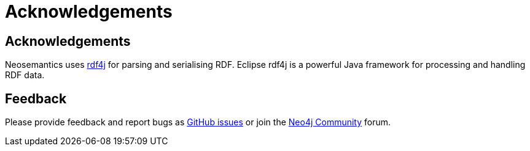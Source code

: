 = Acknowledgements
:page-pagination:
:page-product: Neosemantics

== Acknowledgements
Neosemantics uses https://rdf4j.eclipse.org/[rdf4j] for parsing and serialising RDF. Eclipse rdf4j is a powerful Java framework for processing and handling RDF data.

== Feedback
Please provide feedback and report bugs as https://github.com/neo4j-labs/neosemantics/issues[GitHub issues] or join the https://community.neo4j.com/[Neo4j Community] forum.

